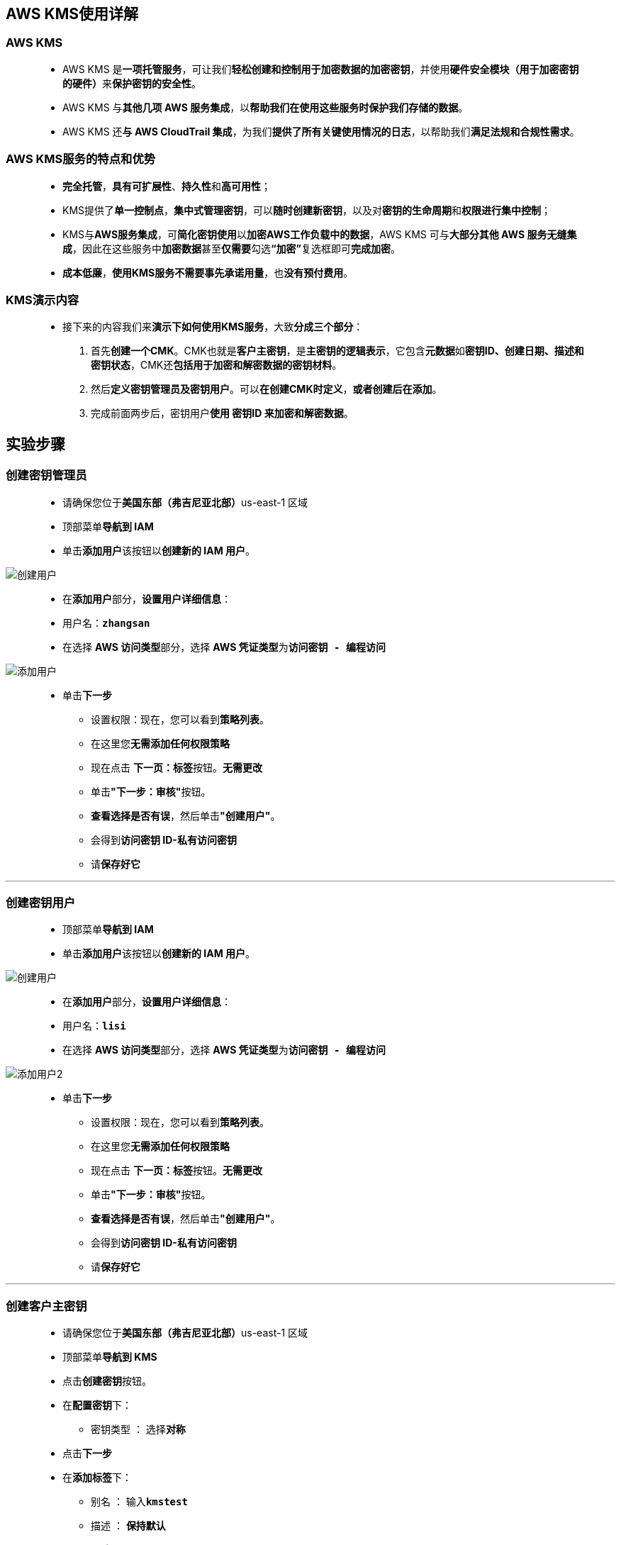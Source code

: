 
## AWS KMS使用详解

=== AWS KMS

> - AWS KMS 是**一项托管服务**，可让我们**轻松创建和控制用于加密数据的加密密钥**，并使用**硬件安全模块（用于加密密钥的硬件）**来**保护密钥的安全性**。
> - AWS KMS 与**其他几项 AWS 服务集成**，以**帮助我们在使用这些服务时保护我们存储的数据**。
> - AWS KMS 还**与 AWS CloudTrail 集成**，为我们**提供了所有关键使用情况的日志**，以帮助我们**满足法规和合规性需求**。

=== AWS KMS服务的特点和优势

> - **完全托管**，**具有可扩展性**、**持久性**和**高可用性**；
> - KMS提供了**单一控制点**，**集中式管理密钥**，可以**随时创建新密钥**，以及对**密钥的生命周期**和**权限进行集中控制**；
> - KMS与**AWS服务集成**，可**简化密钥使用**以**加密AWS工作负载中的数据**，AWS KMS 可与**大部分其他 AWS 服务无缝集成**，因此在这些服务中**加密数据**甚至**仅需要**勾选**“加密”**复选框即可**完成加密**。
> - **成本低廉**，**使用KMS服务不需要事先承诺用量**，也**没有预付费用**。

=== KMS演示内容

> - 接下来的内容我们来**演示下如何使用KMS服务**，大致**分成三个部分**：
. 首先**创建一个CMK**。CMK也就是**客户主密钥**，是**主密钥的逻辑表示**，它包含**元数据**如**密钥ID、创建日期、描述和密钥状态**，CMK还**包括用于加密和解密数据的密钥材料**。
. 然后**定义密钥管理员及密钥用户**。可以**在创建CMK时定义**，**或者创建后在添加**。
. 完成前面两步后，密钥用户**使用 密钥ID 来加密和解密数据**。

== 实验步骤

=== 创建密钥管理员

> - 请确保您位于**美国东部（弗吉尼亚北部）**us-east-1 区域
> - 顶部菜单**导航到 IAM**
> - 单击**``添加用户``**该按钮以**创建新的 IAM 用户**。

image::/图片/59图片/创建用户.png[创建用户]

> - 在**添加用户**部分，**设置用户详细信息**：
> - 用户名：**``zhangsan``**
> - 在选择 **AWS 访问类型**部分，选择 **AWS 凭证类型**为**``访问密钥 - 编程访问``**

image::/图片2/129图片/添加用户.png[添加用户]

> * 单击**下一步**
> - 设置权限：现在，您可以看到**策略列表**。
> - 在这里您**无需添加任何权限策略**
> - 现在点击 **下一页：标签**按钮。**无需更改**
> - 单击**"下一步：审核"**按钮。
> - **查看选择是否有误**，然后单击**"创建用户"**。
> - 会得到**访问密钥 ID-私有访问密钥**
> - 请**保存好它**

---

=== 创建密钥用户

> - 顶部菜单**导航到 IAM**
> - 单击**``添加用户``**该按钮以**创建新的 IAM 用户**。

image::/图片/59图片/创建用户.png[创建用户]

> - 在**添加用户**部分，**设置用户详细信息**：
> - 用户名：**``lisi``**
> - 在选择 **AWS 访问类型**部分，选择 **AWS 凭证类型**为**``访问密钥 - 编程访问``**

image::/图片2/129图片/添加用户2.png[添加用户2]

> * 单击**下一步**
> - 设置权限：现在，您可以看到**策略列表**。
> - 在这里您**无需添加任何权限策略**
> - 现在点击 **下一页：标签**按钮。**无需更改**
> - 单击**"下一步：审核"**按钮。
> - **查看选择是否有误**，然后单击**"创建用户"**。
> - 会得到**访问密钥 ID-私有访问密钥**
> - 请**保存好它**

---

=== 创建客户主密钥

> - 请确保您位于**美国东部（弗吉尼亚北部）**us-east-1 区域
> - 顶部菜单**导航到 KMS**
> - 点击**创建密钥**按钮。
> - 在**配置密钥**下：
> * 密钥类型 ： 选择**``对称``**
> - 点击**下一步**
> - 在**添加标签**下：
> * 别名 ： 输入**``kmstest``**
> * 描述 ： **保持默认**
> - 点击**下一步**
> - 在**“定义密钥管理权限”**下：
> * 密钥管理员 ：选择您刚刚创建的**``zhangsan``**用户
> - 点击**下一步**
> - 定义密钥使用权限 ：选择您刚刚创建的**``lisi``**用户
> - 点击**下一步**
> - **审核所有内容**，然后单击**“完成”**。
> - CMK就**已经创建完成了**，这里**列出了CMK的别名和密钥ID**。
> - **别名是一个显示名称**，使用它来**表示CMK**。在**拥有多个CMK时**，通过**别名可以让我们更容易辨别CMK**

image::/图片2/129图片/已成功创建.png[已成功创建]

> - **点击密钥ID**，我们可以**查看到具体信息以及配置**。
> * 可以在**“密钥策略”**这里点击**“切换到策略视图”**，**查看和编辑策略信息**。
> * **密钥管理员**部分，可以**看到我们已经添加的``zhangsan``用户作为密钥管理员**，也可以通过**“添加”**按钮**添加更多的密钥管理员**。
> * **密钥用户**，是指**哪些IAM用户和角色**使用此**密钥用于加密操作**。我们已经添加**``lisi``**用户作为**密钥用户**

image::/图片2/129图片/查看具体信息.png[查看具体信息]

> - 最后要**补充一点**，**不论是您创建的CMK**，还是**其他AWS服务创建的CMK**，都**无法从KMS服务中导出**，这样是为了**确保CMK的安全**，也就**避免了您自己遗失了密钥**从而**造成安全隐患**；
> - 如果您有数据**需要加密**，是**通过KMS使用这个密钥ID来加密**、**解密您的数据**。AWS **KMS 服务创建的密钥**永远**不会在创建密钥的 AWS 区域以外传输**，并且**只能在创建密钥的区域内使用**

---

=== 配置本地电脑中的 AWS CLI 

> - 我们在上节课**创建了一个IAM用户``lisi``**，并将这个**用户配置为 ``CMK`` 的密钥用户**。
> - 接下来我们要**在``AWS CLI``使用``lisi``用户访问密钥**，通过``AWS CLI``命令来**演示加密和解密数据**。
> - 切换到**终端**，配置**``AWS CLI``**
> * 输入**``aws configure``**命令
> - 配置**访问密钥 ID-私有访问密钥**：
> * 将 **IAM 用户**的**访问密钥 ID**与**私有访问密钥**复制到**相应的命令**中，然后按 [Enter] 键**确认**

image::/图片2/129图片/awscli配置.png[awscli配置]

---

=== 为密钥用户添加KMS相关IAM权限

> - 在终端中**运行``aws kms list-keys``命令**，命令返回为**``access denied``**，操作被``**拒绝``**，提示密钥用户**没有相应的权限**，因为我们目前**没有为该用户添加kms相应权限**。

image::/图片2/129图片/拒绝.png[拒绝]

> - **访问IAM控制台**，我们现在为**该用户添加权限**，**IAM->用户->lisi->权限**
> - 添加**内联策略**，服务**选择KMS**，操作**选择``ListKeys``**，然后**下一步查看策略**，名称输入**``kmslistkeys``**，然后**完成策略的创建**。现在lisi用户就**拥有``kmslistkeys``权限**。

image::/图片2/129图片/操作选择.png[操作选择]

> - 我们回到终端**再次运行``aws kms list-keys``命令**，可以看到已经**成功将我的账户在这个区域的 ``CMK`` 全部列出来**了。

image::/图片2/129图片/list.png[list]

---

=== KMS加密演示

> - 我们**运行以下命令**。
> * **``aws kms encrypt --key-id 3901c747-8f82-4761-a53b-06b7bda15088 --plaintext "www.google.com"``**
> ** **参数key-id**后面内容为我们**使用的CMK的密钥ID**
> ** **参数plaintext**后面我们**输入一个想要加密的明文内容**，我输入**``www.google.com``**，然后**执行**。

image::/图片2/129图片/加密一个明文内容.png[加密一个明文内容]

> - 我们看下**命令的返回结果**，**包括``CiphertextBlob``和``keyid``**，**以及``EncryptionAlgorithm``加密算法**。
> - **``CiphertextBlob``这个密文blob的内容**就是**我们命令指定的``plaintext``内容``www.google.com``加密后的base64编码的密文**。
> - 我们现在**只需要``CiphertextBlob``的内容**，**不需要命令返回密钥ID以及加密算法**，修改下命令，在命令**后面加上``query CiphertextBlob``**,执行命令：
> * **``aws kms encrypt --key-id 3901c747-8f82-4761-a53b-06b7bda15088 --plaintext "www.google.com" --query CiphertextBlob``**

image::/图片2/129图片/CiphertextBlob.png[CiphertextBlob]

> - 看下**返回结果**。现在的**返回结果只包括了加密后的密文blob**，但是内容**两边的引号也不是密文的内容**，所以我们还**需要在命令后添加一个选项**
> - 让命令**返回的结果不包括加密密文两边的引号**，需要再命令**后添加``output text``**，我们执行下命令：
> * **``aws kms encrypt --key-id 3901c747-8f82-4761-a53b-06b7bda15088 --plaintext "www.google.com" --query CiphertextBlob --output text``**

image::/图片2/129图片/output.png[output]

> - 好的，现在命令**返回的内容**就**只有加密后的密文blob内容**。
> - 我们现在**进行加密的最后一步**，现在加密命令返回的**密文内容是基于base64编码的**，如果后面要**使用AWS CLI进行解密**
> - 就需要**将base64编码**进行**解码为二进制文件**，然后我们将**解码后加密的内容输出至一个文件**。
> * **``aws kms encrypt --key-id 3901c747-8f82-4761-a53b-06b7bda15088 --plaintext "www.google.com" --query CiphertextBlob --output text | base64 --decode > encrypttest``**

image::/图片2/129图片/二进制文件.png[二进制文件]

> - 尝试**查看下生成文件``encrypttest``的内容**，**``cat encrypttest``**,可以看到为**二进制文件**，**无法查看**该文件的内容。
> - 好的，目前我们**已经通过``AWS CLI``命令**，**使用``lisi``用户将明文``www.google.com``内容加密**，将**加密密文生成至``encrypttest``文件**

---

=== KMS解密演示

> - 接下来我们要对**之前加密的内容进行解密**
> - **输入命令**：
> * **``aws kms decrypt --ciphertext-blob fileb://encrypttest``**

image::/图片2/129图片/解密演示.png[解密演示]

> - **``ciphertext-blob``**后面要指定之前**加密步骤生成的密文文件**，通过**fileb://来指定**，然后**执行命令**。
> - 我们看到**命令返回时包括``KEYID``，``plaintext``以及``加密算法``**。
> - 同样，我们**只需要``plaintext``明文的内容**，在命令后**加入参数``query Plaintext``和``output text``**，输入命令：
> * **``aws kms decrypt --ciphertext-blob fileb://encrypttest --query Plaintext --output text``**

image::/图片2/129图片/解密演示2.png[解密演示2]

> - 看下命令**返回结果**，可以看到现在**已经能成功只将``plaintext``的内容返回**
> - 以上我们**通过``AWS CLI``命令**，**完成了加密和解密操作的演示**，在**整个演示的过程中**，使用的**主密钥一直存储在KMS中**，**由AWS进行保存**
> - 我们并**没有接触到主密钥**，而是**通过密钥ID来进行加密操作**，这也在**一定程度上保障了主密钥的安全性**。

---

== KMS信封加密

=== 什么是信封加密？

> - 信封加密是**类似数字信封**技术的**一种加密手段**。
> - 这种技术**将加密数据的数据密钥**封入**信封中存储**、**传递**、和**使用**，**不再使用主密钥直接加解密数据**。
> - 信封加密**使用客户主密钥生成数据密钥**，然后**用离线的数据密钥在本地加密大量数据**，而**不再使用主密钥直接加解密数据**。
> - 我们上节课**演示了使用KMS的客户主密钥**也就是**CMK进行加密**，将需要加密的明文内容为**``www.google.com``**直接发送到AWS KMS中**进行加密**。
> - 那什么情况下**使用信封加密呢**？
> * 首先，AWS KMS支持**发送最大4KB的数据进行直接加密**，如果需要**加密的数据比较大**的话就**需要信封加密**。
> * 其次，**信封加密可提供巨大的性能优势**，当**使用 AWS KMS 直接加密数据时**，整个**数据必须通过网络进行传输**。
> * **信封加密降低了网络负载**，因为**通过网络发送的只有请求**，同时**传输的数据密钥也更小**。**避免向 AWS KMS 发送整个数据块并遭遇网络延迟**。
> * **最后**，将需要**加密的数据通过网络传输至KMS**，虽然是**通过安全信道通信**，也有可能会在**传输过程中存在诸多风险**，如**窃听**、**钓鱼**，且一些组织的**安全政策**也**不允许用户将数据传输至AWS进行加密**。

=== 信封加密的工作流程

> - 我们来看下信封加密是**如何工作**的。
. 首先，我们**创建一个客户主密钥**，也就是**CMK**。
. CMK生成后，我们**使用CMK生成数据密钥**，一旦**请求KMS生成数据密钥时**，用户能够**得到一个明文数据密钥**和**一个密文的数据密钥**，共**2个数据密钥**。
. 然后**使用明文数据密钥加密您服务器上的文件**，生成**密文文件**。
. 将**密文文件**和**密文数据密钥**一同**存储到持久化存储设备或服务中**。
. 完成**加密后**，将**明文文件**，以及**明文数据密钥删除**。
> - 当您完成上述**加密操作后**，**只保留密文密钥和密文文件**，这样即使**密文密钥和密文文件被窃取**，也**无法解密获得用户的明文文件**

=== 信封加密的解密


> . 需要**解密文件时**，首先从**持久化存储设备**或服务中**读取密文数据密钥和密文文件**
. 然后，**调用KMS服务的``Decrypt``接口**，**解密数据密钥**，**取得明文数据密钥**
. 最后，**使用明文数据密钥解密文件**

=== CMK生成数据密钥

> - 通过**调用``generate-data-key``命令**，KMS会**返回明文数据密钥**以及**密文数据密钥**，然后使用**明文数据密钥加密您自己服务器上的数据**。
> - 输入命令：**``aws kms generate-data-key --key-id 3901c747-8f82-4761-a53b-06b7bda15088 --key-spec AES_256``**

image::/图片2/129图片/生成数据密钥.png[生成数据密钥]

> - 可以看到，命令**执行后**，**返回了明文数据密钥以及密文数据密钥**
> - 然后您就**可以使用明文数据密钥**对您的**服务器上的文件进行加密**，加密后您可以**将密文数据密钥和密文文件**一同**存储到持久化存储设备或服务中**。
> - 需要**解密文件时**，**使用KMS的``decrypt``接口**，将**密文数据密钥解密为明文数据密钥**，在**使用明文数据密钥为本地文件解密**。

---
